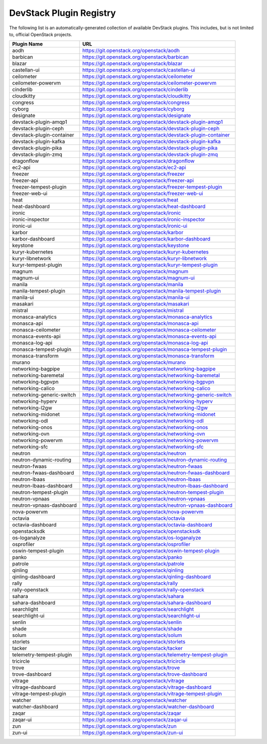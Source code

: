 .. Note to patch submitters:

   # ============================= #
   # THIS FILE IS AUTOGENERATED !  #
   # ============================= #

   ** Plugins are found automatically and added to this list **

   This file is created by a periodic proposal job.  You should not
   edit this file.

   You should edit the files data/devstack-plugins-registry.footer
   data/devstack-plugins-registry.header to modify this text.

==========================
 DevStack Plugin Registry
==========================

The following list is an automatically-generated collection of
available DevStack plugins.  This includes, but is not limited to,
official OpenStack projects.


=========================== ===
Plugin Name                 URL
=========================== ===
aodh                        `https://git.openstack.org/openstack/aodh <https://git.openstack.org/cgit/openstack/aodh>`__
barbican                    `https://git.openstack.org/openstack/barbican <https://git.openstack.org/cgit/openstack/barbican>`__
blazar                      `https://git.openstack.org/openstack/blazar <https://git.openstack.org/cgit/openstack/blazar>`__
castellan-ui                `https://git.openstack.org/openstack/castellan-ui <https://git.openstack.org/cgit/openstack/castellan-ui>`__
ceilometer                  `https://git.openstack.org/openstack/ceilometer <https://git.openstack.org/cgit/openstack/ceilometer>`__
ceilometer-powervm          `https://git.openstack.org/openstack/ceilometer-powervm <https://git.openstack.org/cgit/openstack/ceilometer-powervm>`__
cinderlib                   `https://git.openstack.org/openstack/cinderlib <https://git.openstack.org/cgit/openstack/cinderlib>`__
cloudkitty                  `https://git.openstack.org/openstack/cloudkitty <https://git.openstack.org/cgit/openstack/cloudkitty>`__
congress                    `https://git.openstack.org/openstack/congress <https://git.openstack.org/cgit/openstack/congress>`__
cyborg                      `https://git.openstack.org/openstack/cyborg <https://git.openstack.org/cgit/openstack/cyborg>`__
designate                   `https://git.openstack.org/openstack/designate <https://git.openstack.org/cgit/openstack/designate>`__
devstack-plugin-amqp1       `https://git.openstack.org/openstack/devstack-plugin-amqp1 <https://git.openstack.org/cgit/openstack/devstack-plugin-amqp1>`__
devstack-plugin-ceph        `https://git.openstack.org/openstack/devstack-plugin-ceph <https://git.openstack.org/cgit/openstack/devstack-plugin-ceph>`__
devstack-plugin-container   `https://git.openstack.org/openstack/devstack-plugin-container <https://git.openstack.org/cgit/openstack/devstack-plugin-container>`__
devstack-plugin-kafka       `https://git.openstack.org/openstack/devstack-plugin-kafka <https://git.openstack.org/cgit/openstack/devstack-plugin-kafka>`__
devstack-plugin-pika        `https://git.openstack.org/openstack/devstack-plugin-pika <https://git.openstack.org/cgit/openstack/devstack-plugin-pika>`__
devstack-plugin-zmq         `https://git.openstack.org/openstack/devstack-plugin-zmq <https://git.openstack.org/cgit/openstack/devstack-plugin-zmq>`__
dragonflow                  `https://git.openstack.org/openstack/dragonflow <https://git.openstack.org/cgit/openstack/dragonflow>`__
ec2-api                     `https://git.openstack.org/openstack/ec2-api <https://git.openstack.org/cgit/openstack/ec2-api>`__
freezer                     `https://git.openstack.org/openstack/freezer <https://git.openstack.org/cgit/openstack/freezer>`__
freezer-api                 `https://git.openstack.org/openstack/freezer-api <https://git.openstack.org/cgit/openstack/freezer-api>`__
freezer-tempest-plugin      `https://git.openstack.org/openstack/freezer-tempest-plugin <https://git.openstack.org/cgit/openstack/freezer-tempest-plugin>`__
freezer-web-ui              `https://git.openstack.org/openstack/freezer-web-ui <https://git.openstack.org/cgit/openstack/freezer-web-ui>`__
heat                        `https://git.openstack.org/openstack/heat <https://git.openstack.org/cgit/openstack/heat>`__
heat-dashboard              `https://git.openstack.org/openstack/heat-dashboard <https://git.openstack.org/cgit/openstack/heat-dashboard>`__
ironic                      `https://git.openstack.org/openstack/ironic <https://git.openstack.org/cgit/openstack/ironic>`__
ironic-inspector            `https://git.openstack.org/openstack/ironic-inspector <https://git.openstack.org/cgit/openstack/ironic-inspector>`__
ironic-ui                   `https://git.openstack.org/openstack/ironic-ui <https://git.openstack.org/cgit/openstack/ironic-ui>`__
karbor                      `https://git.openstack.org/openstack/karbor <https://git.openstack.org/cgit/openstack/karbor>`__
karbor-dashboard            `https://git.openstack.org/openstack/karbor-dashboard <https://git.openstack.org/cgit/openstack/karbor-dashboard>`__
keystone                    `https://git.openstack.org/openstack/keystone <https://git.openstack.org/cgit/openstack/keystone>`__
kuryr-kubernetes            `https://git.openstack.org/openstack/kuryr-kubernetes <https://git.openstack.org/cgit/openstack/kuryr-kubernetes>`__
kuryr-libnetwork            `https://git.openstack.org/openstack/kuryr-libnetwork <https://git.openstack.org/cgit/openstack/kuryr-libnetwork>`__
kuryr-tempest-plugin        `https://git.openstack.org/openstack/kuryr-tempest-plugin <https://git.openstack.org/cgit/openstack/kuryr-tempest-plugin>`__
magnum                      `https://git.openstack.org/openstack/magnum <https://git.openstack.org/cgit/openstack/magnum>`__
magnum-ui                   `https://git.openstack.org/openstack/magnum-ui <https://git.openstack.org/cgit/openstack/magnum-ui>`__
manila                      `https://git.openstack.org/openstack/manila <https://git.openstack.org/cgit/openstack/manila>`__
manila-tempest-plugin       `https://git.openstack.org/openstack/manila-tempest-plugin <https://git.openstack.org/cgit/openstack/manila-tempest-plugin>`__
manila-ui                   `https://git.openstack.org/openstack/manila-ui <https://git.openstack.org/cgit/openstack/manila-ui>`__
masakari                    `https://git.openstack.org/openstack/masakari <https://git.openstack.org/cgit/openstack/masakari>`__
mistral                     `https://git.openstack.org/openstack/mistral <https://git.openstack.org/cgit/openstack/mistral>`__
monasca-analytics           `https://git.openstack.org/openstack/monasca-analytics <https://git.openstack.org/cgit/openstack/monasca-analytics>`__
monasca-api                 `https://git.openstack.org/openstack/monasca-api <https://git.openstack.org/cgit/openstack/monasca-api>`__
monasca-ceilometer          `https://git.openstack.org/openstack/monasca-ceilometer <https://git.openstack.org/cgit/openstack/monasca-ceilometer>`__
monasca-events-api          `https://git.openstack.org/openstack/monasca-events-api <https://git.openstack.org/cgit/openstack/monasca-events-api>`__
monasca-log-api             `https://git.openstack.org/openstack/monasca-log-api <https://git.openstack.org/cgit/openstack/monasca-log-api>`__
monasca-tempest-plugin      `https://git.openstack.org/openstack/monasca-tempest-plugin <https://git.openstack.org/cgit/openstack/monasca-tempest-plugin>`__
monasca-transform           `https://git.openstack.org/openstack/monasca-transform <https://git.openstack.org/cgit/openstack/monasca-transform>`__
murano                      `https://git.openstack.org/openstack/murano <https://git.openstack.org/cgit/openstack/murano>`__
networking-bagpipe          `https://git.openstack.org/openstack/networking-bagpipe <https://git.openstack.org/cgit/openstack/networking-bagpipe>`__
networking-baremetal        `https://git.openstack.org/openstack/networking-baremetal <https://git.openstack.org/cgit/openstack/networking-baremetal>`__
networking-bgpvpn           `https://git.openstack.org/openstack/networking-bgpvpn <https://git.openstack.org/cgit/openstack/networking-bgpvpn>`__
networking-calico           `https://git.openstack.org/openstack/networking-calico <https://git.openstack.org/cgit/openstack/networking-calico>`__
networking-generic-switch   `https://git.openstack.org/openstack/networking-generic-switch <https://git.openstack.org/cgit/openstack/networking-generic-switch>`__
networking-hyperv           `https://git.openstack.org/openstack/networking-hyperv <https://git.openstack.org/cgit/openstack/networking-hyperv>`__
networking-l2gw             `https://git.openstack.org/openstack/networking-l2gw <https://git.openstack.org/cgit/openstack/networking-l2gw>`__
networking-midonet          `https://git.openstack.org/openstack/networking-midonet <https://git.openstack.org/cgit/openstack/networking-midonet>`__
networking-odl              `https://git.openstack.org/openstack/networking-odl <https://git.openstack.org/cgit/openstack/networking-odl>`__
networking-onos             `https://git.openstack.org/openstack/networking-onos <https://git.openstack.org/cgit/openstack/networking-onos>`__
networking-ovn              `https://git.openstack.org/openstack/networking-ovn <https://git.openstack.org/cgit/openstack/networking-ovn>`__
networking-powervm          `https://git.openstack.org/openstack/networking-powervm <https://git.openstack.org/cgit/openstack/networking-powervm>`__
networking-sfc              `https://git.openstack.org/openstack/networking-sfc <https://git.openstack.org/cgit/openstack/networking-sfc>`__
neutron                     `https://git.openstack.org/openstack/neutron <https://git.openstack.org/cgit/openstack/neutron>`__
neutron-dynamic-routing     `https://git.openstack.org/openstack/neutron-dynamic-routing <https://git.openstack.org/cgit/openstack/neutron-dynamic-routing>`__
neutron-fwaas               `https://git.openstack.org/openstack/neutron-fwaas <https://git.openstack.org/cgit/openstack/neutron-fwaas>`__
neutron-fwaas-dashboard     `https://git.openstack.org/openstack/neutron-fwaas-dashboard <https://git.openstack.org/cgit/openstack/neutron-fwaas-dashboard>`__
neutron-lbaas               `https://git.openstack.org/openstack/neutron-lbaas <https://git.openstack.org/cgit/openstack/neutron-lbaas>`__
neutron-lbaas-dashboard     `https://git.openstack.org/openstack/neutron-lbaas-dashboard <https://git.openstack.org/cgit/openstack/neutron-lbaas-dashboard>`__
neutron-tempest-plugin      `https://git.openstack.org/openstack/neutron-tempest-plugin <https://git.openstack.org/cgit/openstack/neutron-tempest-plugin>`__
neutron-vpnaas              `https://git.openstack.org/openstack/neutron-vpnaas <https://git.openstack.org/cgit/openstack/neutron-vpnaas>`__
neutron-vpnaas-dashboard    `https://git.openstack.org/openstack/neutron-vpnaas-dashboard <https://git.openstack.org/cgit/openstack/neutron-vpnaas-dashboard>`__
nova-powervm                `https://git.openstack.org/openstack/nova-powervm <https://git.openstack.org/cgit/openstack/nova-powervm>`__
octavia                     `https://git.openstack.org/openstack/octavia <https://git.openstack.org/cgit/openstack/octavia>`__
octavia-dashboard           `https://git.openstack.org/openstack/octavia-dashboard <https://git.openstack.org/cgit/openstack/octavia-dashboard>`__
openstacksdk                `https://git.openstack.org/openstack/openstacksdk <https://git.openstack.org/cgit/openstack/openstacksdk>`__
os-loganalyze               `https://git.openstack.org/openstack/os-loganalyze <https://git.openstack.org/cgit/openstack/os-loganalyze>`__
osprofiler                  `https://git.openstack.org/openstack/osprofiler <https://git.openstack.org/cgit/openstack/osprofiler>`__
oswin-tempest-plugin        `https://git.openstack.org/openstack/oswin-tempest-plugin <https://git.openstack.org/cgit/openstack/oswin-tempest-plugin>`__
panko                       `https://git.openstack.org/openstack/panko <https://git.openstack.org/cgit/openstack/panko>`__
patrole                     `https://git.openstack.org/openstack/patrole <https://git.openstack.org/cgit/openstack/patrole>`__
qinling                     `https://git.openstack.org/openstack/qinling <https://git.openstack.org/cgit/openstack/qinling>`__
qinling-dashboard           `https://git.openstack.org/openstack/qinling-dashboard <https://git.openstack.org/cgit/openstack/qinling-dashboard>`__
rally                       `https://git.openstack.org/openstack/rally <https://git.openstack.org/cgit/openstack/rally>`__
rally-openstack             `https://git.openstack.org/openstack/rally-openstack <https://git.openstack.org/cgit/openstack/rally-openstack>`__
sahara                      `https://git.openstack.org/openstack/sahara <https://git.openstack.org/cgit/openstack/sahara>`__
sahara-dashboard            `https://git.openstack.org/openstack/sahara-dashboard <https://git.openstack.org/cgit/openstack/sahara-dashboard>`__
searchlight                 `https://git.openstack.org/openstack/searchlight <https://git.openstack.org/cgit/openstack/searchlight>`__
searchlight-ui              `https://git.openstack.org/openstack/searchlight-ui <https://git.openstack.org/cgit/openstack/searchlight-ui>`__
senlin                      `https://git.openstack.org/openstack/senlin <https://git.openstack.org/cgit/openstack/senlin>`__
shade                       `https://git.openstack.org/openstack/shade <https://git.openstack.org/cgit/openstack/shade>`__
solum                       `https://git.openstack.org/openstack/solum <https://git.openstack.org/cgit/openstack/solum>`__
storlets                    `https://git.openstack.org/openstack/storlets <https://git.openstack.org/cgit/openstack/storlets>`__
tacker                      `https://git.openstack.org/openstack/tacker <https://git.openstack.org/cgit/openstack/tacker>`__
telemetry-tempest-plugin    `https://git.openstack.org/openstack/telemetry-tempest-plugin <https://git.openstack.org/cgit/openstack/telemetry-tempest-plugin>`__
tricircle                   `https://git.openstack.org/openstack/tricircle <https://git.openstack.org/cgit/openstack/tricircle>`__
trove                       `https://git.openstack.org/openstack/trove <https://git.openstack.org/cgit/openstack/trove>`__
trove-dashboard             `https://git.openstack.org/openstack/trove-dashboard <https://git.openstack.org/cgit/openstack/trove-dashboard>`__
vitrage                     `https://git.openstack.org/openstack/vitrage <https://git.openstack.org/cgit/openstack/vitrage>`__
vitrage-dashboard           `https://git.openstack.org/openstack/vitrage-dashboard <https://git.openstack.org/cgit/openstack/vitrage-dashboard>`__
vitrage-tempest-plugin      `https://git.openstack.org/openstack/vitrage-tempest-plugin <https://git.openstack.org/cgit/openstack/vitrage-tempest-plugin>`__
watcher                     `https://git.openstack.org/openstack/watcher <https://git.openstack.org/cgit/openstack/watcher>`__
watcher-dashboard           `https://git.openstack.org/openstack/watcher-dashboard <https://git.openstack.org/cgit/openstack/watcher-dashboard>`__
zaqar                       `https://git.openstack.org/openstack/zaqar <https://git.openstack.org/cgit/openstack/zaqar>`__
zaqar-ui                    `https://git.openstack.org/openstack/zaqar-ui <https://git.openstack.org/cgit/openstack/zaqar-ui>`__
zun                         `https://git.openstack.org/openstack/zun <https://git.openstack.org/cgit/openstack/zun>`__
zun-ui                      `https://git.openstack.org/openstack/zun-ui <https://git.openstack.org/cgit/openstack/zun-ui>`__
=========================== ===


